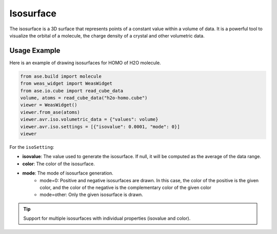 Isosurface
=================

The isosurface is a 3D surface that represents points of a constant value within a volume of data. It is a powerful tool to visualize the orbital of a molecule, the charge density of a crystal and other volumetric data.


Usage Example
-------------
Here is an example of drawing isosurfaces for HOMO of H2O molecule.

.. code-block:: python

   from ase.build import molecule
   from weas_widget import WeasWidget
   from ase.io.cube import read_cube_data
   volume, atoms = read_cube_data("h2o-homo.cube")
   viewer = WeasWidget()
   viewer.from_ase(atoms)
   viewer.avr.iso.volumetric_data = {"values": volume}
   viewer.avr.iso.settings = [{"isovalue": 0.0001, "mode": 0}]
   viewer

.. figure:: _static/images/example-isosurface.png
   :width: 40%
   :align: center


For the ``isoSetting``:

- **isovalue**: The value used to generate the isosurface. If null, it will be computed as the average of the data range.
- **color**: The color of the isosurface.
- **mode**: The mode of isosurface generation.
   - mode=0: Positive and negative isosurfaces are drawn. In this case, the color of the positive is the given color, and the color of the negative is the complementary color of the given color
   - mode=other: Only the given isosurface is drawn.


.. tip::

   Support for multiple isosurfaces with individual properties (isovalue and color).
